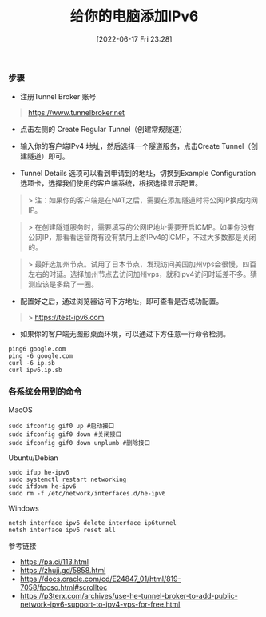 #+TITLE: 给你的电脑添加IPv6
#+DATE: [2022-06-17 Fri 23:28]

*** 步骤

- 注册Tunnel Broker 账号
#+BEGIN_QUOTE
 https://www.tunnelbroker.net
#+END_QUOTE

- 点击左侧的 Create Regular Tunnel（创建常规隧道）

- 输入你的客户端IPv4 地址，然后选择一个隧道服务，点击Create Tunnel（创建隧道）即可。

- Tunnel Details 选项可以看到申请到的地址，切换到Example Configuration 选项卡，选择我们使用的客户端系统，根据选择显示配置。

#+BEGIN_QUOTE
> 注：如果你的客户端是在NAT之后，需要在添加隧道时将公网IP换成内网IP。
#+END_QUOTE

#+BEGIN_QUOTE
> 在创建隧道服务时，需要填写的公网IP地址需要开启ICMP。如果你没有公网IP，那看看运营商有没有禁用上游IPv4的ICMP，不过大多数都是关闭的。
#+END_QUOTE

#+BEGIN_QUOTE
> 最好选加州节点。试用了日本节点，发现访问美国加州vps会很慢，四百左右的时延。选择加州节点去访问加州vps，就和ipv4访问时延差不多。猜测应该是多绕了一圈。
#+END_QUOTE

- 配置好之后，通过浏览器访问下方地址，即可查看是否成功配置。
#+BEGIN_QUOTE
> https://test-ipv6.com
#+END_QUOTE

+ 如果你的客户端无图形桌面环境，可以通过下方任意一行命令检测。
#+BEGIN_EXAMPLE
ping6 google.com
ping -6 google.com
curl -6 ip.sb
curl ipv6.ip.sb
#+END_EXAMPLE

*** 各系统会用到的命令

MacOS
#+BEGIN_EXAMPLE
sudo ifconfig gif0 up #启动接口
sudo ifconfig gif0 down #关闭接口
sudo ifconfig gif0 down unplumb #删除接口
#+END_EXAMPLE

Ubuntu/Debian
#+BEGIN_EXAMPLE
sudo ifup he-ipv6
sudo systemctl restart networking
sudo ifdown he-ipv6
sudo rm -f /etc/network/interfaces.d/he-ipv6
#+END_EXAMPLE

Windows
#+BEGIN_EXAMPLE
netsh interface ipv6 delete interface ip6tunnel
netsh interface ipv6 reset all
#+END_EXAMPLE

参考链接
+ https://pa.ci/113.html
+ https://zhuji.gd/5858.html
+ https://docs.oracle.com/cd/E24847_01/html/819-7058/fpcso.html#scrolltoc
+ https://p3terx.com/archives/use-he-tunnel-broker-to-add-public-network-ipv6-support-to-ipv4-vps-for-free.html
